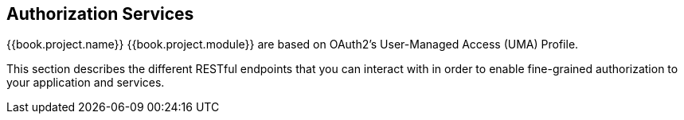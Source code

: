 == Authorization Services

{{book.project.name}} {{book.project.module}} are based on OAuth2's User-Managed Access (UMA) Profile.

This section describes the different RESTful endpoints that you can interact with in order to enable fine-grained authorization
to your application and services.